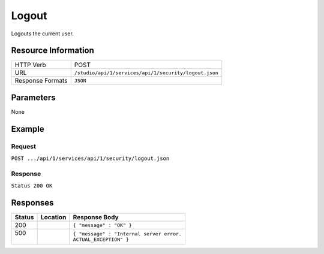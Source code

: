 .. _crafter-studio-api-security-logout:

======
Logout
======

Logouts the current user.

--------------------
Resource Information
--------------------

+----------------------------+-------------------------------------------------------------------+
|| HTTP Verb                 || POST                                                             |
+----------------------------+-------------------------------------------------------------------+
|| URL                       || ``/studio/api/1/services/api/1/security/logout.json``            |
+----------------------------+-------------------------------------------------------------------+
|| Response Formats          || ``JSON``                                                         |
+----------------------------+-------------------------------------------------------------------+

----------
Parameters
----------

None

-------
Example
-------

^^^^^^^
Request
^^^^^^^

``POST .../api/1/services/api/1/security/logout.json``

^^^^^^^^
Response
^^^^^^^^

``Status 200 OK``

---------
Responses
---------

+---------+-------------------------------------------+---------------------------------------------------+
|| Status || Location                                 || Response Body                                    |
+=========+===========================================+===================================================+
|| 200    ||                                          || ``{ "message" : "OK" }``                         |
+---------+-------------------------------------------+---------------------------------------------------+
|| 500    ||                                          || ``{ "message" : "Internal server error.``        |
||        ||                                          || ``ACTUAL_EXCEPTION" }``                          |
+---------+-------------------------------------------+---------------------------------------------------+
